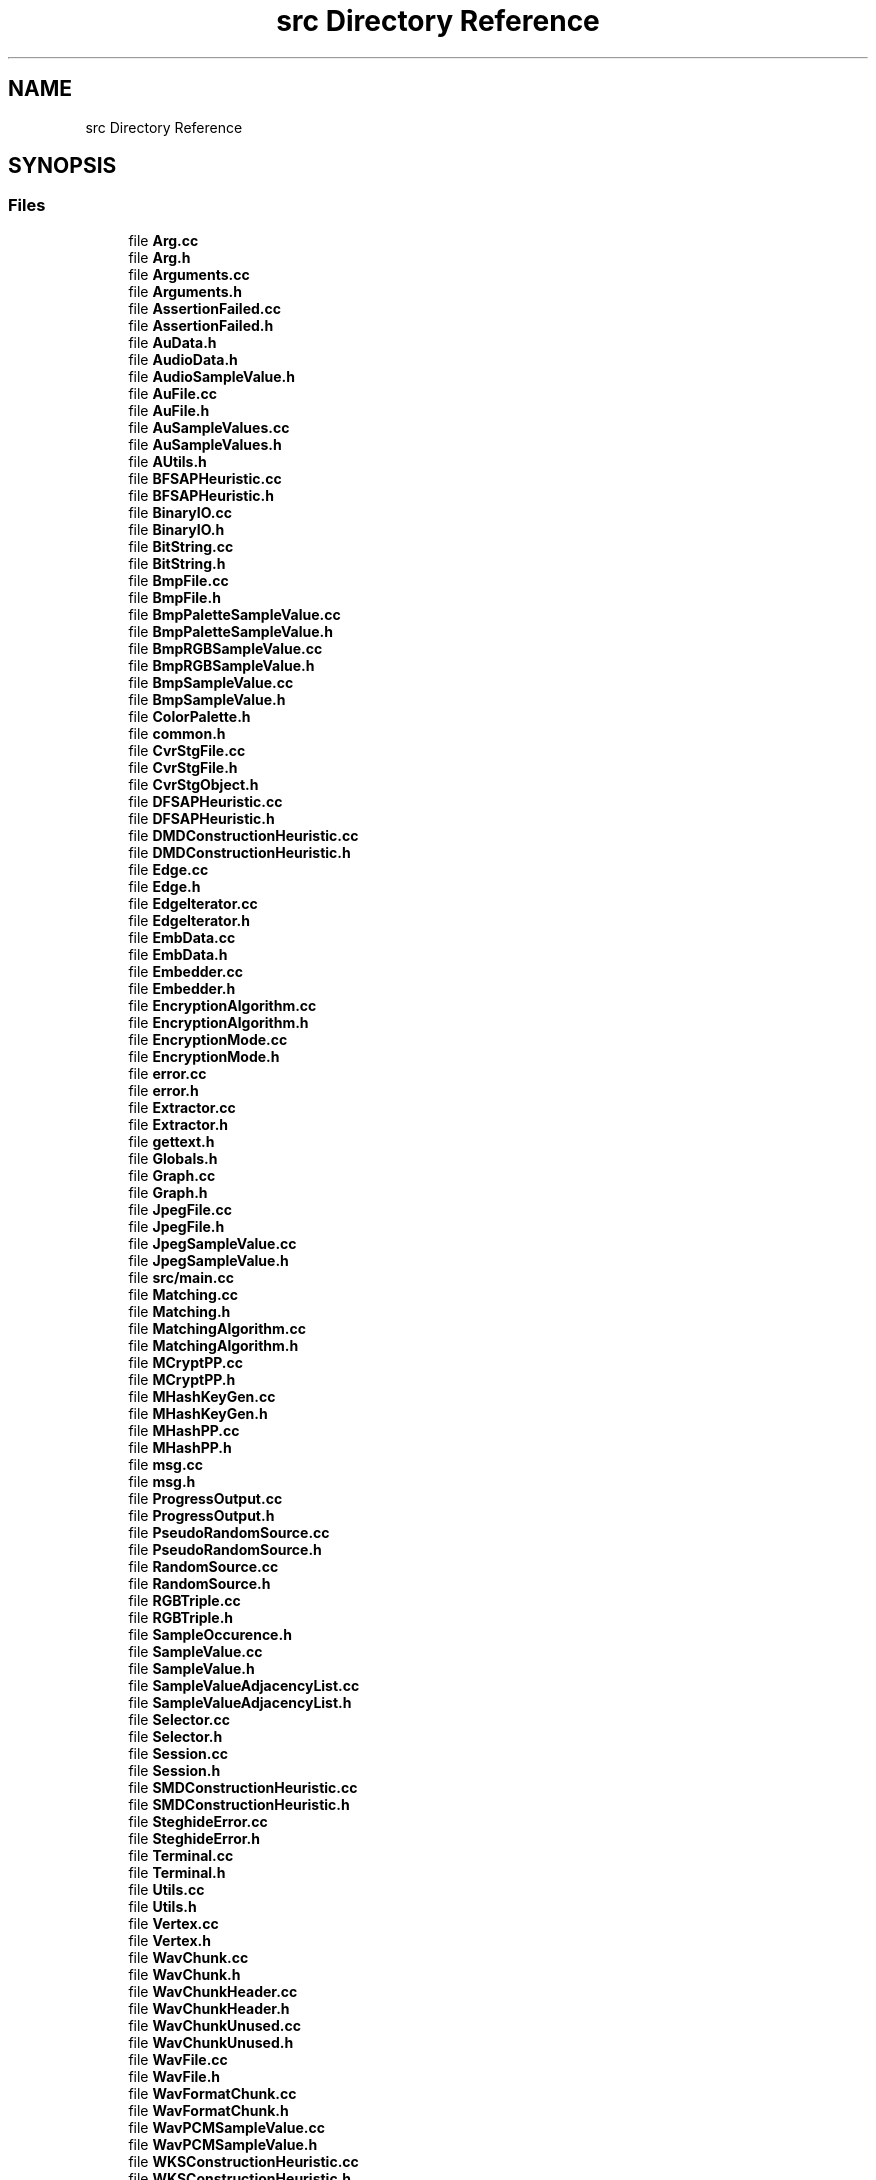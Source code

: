 .TH "src Directory Reference" 3 "Thu Aug 17 2017" "Version 0.5.1" "steghide" \" -*- nroff -*-
.ad l
.nh
.SH NAME
src Directory Reference
.SH SYNOPSIS
.br
.PP
.SS "Files"

.in +1c
.ti -1c
.RI "file \fBArg\&.cc\fP"
.br
.ti -1c
.RI "file \fBArg\&.h\fP"
.br
.ti -1c
.RI "file \fBArguments\&.cc\fP"
.br
.ti -1c
.RI "file \fBArguments\&.h\fP"
.br
.ti -1c
.RI "file \fBAssertionFailed\&.cc\fP"
.br
.ti -1c
.RI "file \fBAssertionFailed\&.h\fP"
.br
.ti -1c
.RI "file \fBAuData\&.h\fP"
.br
.ti -1c
.RI "file \fBAudioData\&.h\fP"
.br
.ti -1c
.RI "file \fBAudioSampleValue\&.h\fP"
.br
.ti -1c
.RI "file \fBAuFile\&.cc\fP"
.br
.ti -1c
.RI "file \fBAuFile\&.h\fP"
.br
.ti -1c
.RI "file \fBAuSampleValues\&.cc\fP"
.br
.ti -1c
.RI "file \fBAuSampleValues\&.h\fP"
.br
.ti -1c
.RI "file \fBAUtils\&.h\fP"
.br
.ti -1c
.RI "file \fBBFSAPHeuristic\&.cc\fP"
.br
.ti -1c
.RI "file \fBBFSAPHeuristic\&.h\fP"
.br
.ti -1c
.RI "file \fBBinaryIO\&.cc\fP"
.br
.ti -1c
.RI "file \fBBinaryIO\&.h\fP"
.br
.ti -1c
.RI "file \fBBitString\&.cc\fP"
.br
.ti -1c
.RI "file \fBBitString\&.h\fP"
.br
.ti -1c
.RI "file \fBBmpFile\&.cc\fP"
.br
.ti -1c
.RI "file \fBBmpFile\&.h\fP"
.br
.ti -1c
.RI "file \fBBmpPaletteSampleValue\&.cc\fP"
.br
.ti -1c
.RI "file \fBBmpPaletteSampleValue\&.h\fP"
.br
.ti -1c
.RI "file \fBBmpRGBSampleValue\&.cc\fP"
.br
.ti -1c
.RI "file \fBBmpRGBSampleValue\&.h\fP"
.br
.ti -1c
.RI "file \fBBmpSampleValue\&.cc\fP"
.br
.ti -1c
.RI "file \fBBmpSampleValue\&.h\fP"
.br
.ti -1c
.RI "file \fBColorPalette\&.h\fP"
.br
.ti -1c
.RI "file \fBcommon\&.h\fP"
.br
.ti -1c
.RI "file \fBCvrStgFile\&.cc\fP"
.br
.ti -1c
.RI "file \fBCvrStgFile\&.h\fP"
.br
.ti -1c
.RI "file \fBCvrStgObject\&.h\fP"
.br
.ti -1c
.RI "file \fBDFSAPHeuristic\&.cc\fP"
.br
.ti -1c
.RI "file \fBDFSAPHeuristic\&.h\fP"
.br
.ti -1c
.RI "file \fBDMDConstructionHeuristic\&.cc\fP"
.br
.ti -1c
.RI "file \fBDMDConstructionHeuristic\&.h\fP"
.br
.ti -1c
.RI "file \fBEdge\&.cc\fP"
.br
.ti -1c
.RI "file \fBEdge\&.h\fP"
.br
.ti -1c
.RI "file \fBEdgeIterator\&.cc\fP"
.br
.ti -1c
.RI "file \fBEdgeIterator\&.h\fP"
.br
.ti -1c
.RI "file \fBEmbData\&.cc\fP"
.br
.ti -1c
.RI "file \fBEmbData\&.h\fP"
.br
.ti -1c
.RI "file \fBEmbedder\&.cc\fP"
.br
.ti -1c
.RI "file \fBEmbedder\&.h\fP"
.br
.ti -1c
.RI "file \fBEncryptionAlgorithm\&.cc\fP"
.br
.ti -1c
.RI "file \fBEncryptionAlgorithm\&.h\fP"
.br
.ti -1c
.RI "file \fBEncryptionMode\&.cc\fP"
.br
.ti -1c
.RI "file \fBEncryptionMode\&.h\fP"
.br
.ti -1c
.RI "file \fBerror\&.cc\fP"
.br
.ti -1c
.RI "file \fBerror\&.h\fP"
.br
.ti -1c
.RI "file \fBExtractor\&.cc\fP"
.br
.ti -1c
.RI "file \fBExtractor\&.h\fP"
.br
.ti -1c
.RI "file \fBgettext\&.h\fP"
.br
.ti -1c
.RI "file \fBGlobals\&.h\fP"
.br
.ti -1c
.RI "file \fBGraph\&.cc\fP"
.br
.ti -1c
.RI "file \fBGraph\&.h\fP"
.br
.ti -1c
.RI "file \fBJpegFile\&.cc\fP"
.br
.ti -1c
.RI "file \fBJpegFile\&.h\fP"
.br
.ti -1c
.RI "file \fBJpegSampleValue\&.cc\fP"
.br
.ti -1c
.RI "file \fBJpegSampleValue\&.h\fP"
.br
.ti -1c
.RI "file \fBsrc/main\&.cc\fP"
.br
.ti -1c
.RI "file \fBMatching\&.cc\fP"
.br
.ti -1c
.RI "file \fBMatching\&.h\fP"
.br
.ti -1c
.RI "file \fBMatchingAlgorithm\&.cc\fP"
.br
.ti -1c
.RI "file \fBMatchingAlgorithm\&.h\fP"
.br
.ti -1c
.RI "file \fBMCryptPP\&.cc\fP"
.br
.ti -1c
.RI "file \fBMCryptPP\&.h\fP"
.br
.ti -1c
.RI "file \fBMHashKeyGen\&.cc\fP"
.br
.ti -1c
.RI "file \fBMHashKeyGen\&.h\fP"
.br
.ti -1c
.RI "file \fBMHashPP\&.cc\fP"
.br
.ti -1c
.RI "file \fBMHashPP\&.h\fP"
.br
.ti -1c
.RI "file \fBmsg\&.cc\fP"
.br
.ti -1c
.RI "file \fBmsg\&.h\fP"
.br
.ti -1c
.RI "file \fBProgressOutput\&.cc\fP"
.br
.ti -1c
.RI "file \fBProgressOutput\&.h\fP"
.br
.ti -1c
.RI "file \fBPseudoRandomSource\&.cc\fP"
.br
.ti -1c
.RI "file \fBPseudoRandomSource\&.h\fP"
.br
.ti -1c
.RI "file \fBRandomSource\&.cc\fP"
.br
.ti -1c
.RI "file \fBRandomSource\&.h\fP"
.br
.ti -1c
.RI "file \fBRGBTriple\&.cc\fP"
.br
.ti -1c
.RI "file \fBRGBTriple\&.h\fP"
.br
.ti -1c
.RI "file \fBSampleOccurence\&.h\fP"
.br
.ti -1c
.RI "file \fBSampleValue\&.cc\fP"
.br
.ti -1c
.RI "file \fBSampleValue\&.h\fP"
.br
.ti -1c
.RI "file \fBSampleValueAdjacencyList\&.cc\fP"
.br
.ti -1c
.RI "file \fBSampleValueAdjacencyList\&.h\fP"
.br
.ti -1c
.RI "file \fBSelector\&.cc\fP"
.br
.ti -1c
.RI "file \fBSelector\&.h\fP"
.br
.ti -1c
.RI "file \fBSession\&.cc\fP"
.br
.ti -1c
.RI "file \fBSession\&.h\fP"
.br
.ti -1c
.RI "file \fBSMDConstructionHeuristic\&.cc\fP"
.br
.ti -1c
.RI "file \fBSMDConstructionHeuristic\&.h\fP"
.br
.ti -1c
.RI "file \fBSteghideError\&.cc\fP"
.br
.ti -1c
.RI "file \fBSteghideError\&.h\fP"
.br
.ti -1c
.RI "file \fBTerminal\&.cc\fP"
.br
.ti -1c
.RI "file \fBTerminal\&.h\fP"
.br
.ti -1c
.RI "file \fBUtils\&.cc\fP"
.br
.ti -1c
.RI "file \fBUtils\&.h\fP"
.br
.ti -1c
.RI "file \fBVertex\&.cc\fP"
.br
.ti -1c
.RI "file \fBVertex\&.h\fP"
.br
.ti -1c
.RI "file \fBWavChunk\&.cc\fP"
.br
.ti -1c
.RI "file \fBWavChunk\&.h\fP"
.br
.ti -1c
.RI "file \fBWavChunkHeader\&.cc\fP"
.br
.ti -1c
.RI "file \fBWavChunkHeader\&.h\fP"
.br
.ti -1c
.RI "file \fBWavChunkUnused\&.cc\fP"
.br
.ti -1c
.RI "file \fBWavChunkUnused\&.h\fP"
.br
.ti -1c
.RI "file \fBWavFile\&.cc\fP"
.br
.ti -1c
.RI "file \fBWavFile\&.h\fP"
.br
.ti -1c
.RI "file \fBWavFormatChunk\&.cc\fP"
.br
.ti -1c
.RI "file \fBWavFormatChunk\&.h\fP"
.br
.ti -1c
.RI "file \fBWavPCMSampleValue\&.cc\fP"
.br
.ti -1c
.RI "file \fBWavPCMSampleValue\&.h\fP"
.br
.ti -1c
.RI "file \fBWKSConstructionHeuristic\&.cc\fP"
.br
.ti -1c
.RI "file \fBWKSConstructionHeuristic\&.h\fP"
.br
.ti -1c
.RI "file \fBwrapper_hash_map\&.h\fP"
.br
.ti -1c
.RI "file \fBwrapper_hash_set\&.h\fP"
.br
.in -1c

